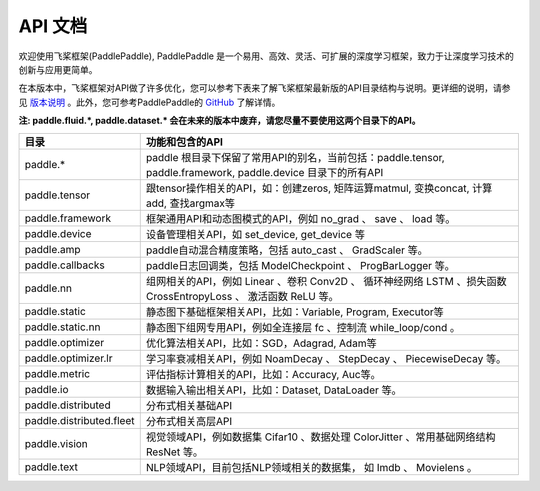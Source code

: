 ==================
API 文档
==================

欢迎使用飞桨框架(PaddlePaddle), PaddlePaddle 是一个易用、高效、灵活、可扩展的深度学习框架，致力于让深度学习技术的创新与应用更简单。

在本版本中，飞桨框架对API做了许多优化，您可以参考下表来了解飞桨框架最新版的API目录结构与说明。更详细的说明，请参见 `版本说明 <../release_note_cn.html>`_ 。此外，您可参考PaddlePaddle的 `GitHub <https://github.com/PaddlePaddle/Paddle>`_ 了解详情。

**注: paddle.fluid.\*, paddle.dataset.\* 会在未来的版本中废弃，请您尽量不要使用这两个目录下的API。**

+-------------------------------+-------------------------------------------------------+
| 目录                          | 功能和包含的API                                       |
+===============================+=======================================================+
| paddle.\*                     | paddle                                                |
|                               | 根目录下保留了常用API的别名，当前包括：paddle.tensor, |
|                               | paddle.framework, paddle.device 目录下的所有API       |
+-------------------------------+-------------------------------------------------------+
| paddle.tensor                 | 跟tensor操作相关的API，如：创建zeros,                 |
|                               | 矩阵运算matmul, 变换concat, 计算add, 查找argmax等     |
+-------------------------------+-------------------------------------------------------+
| paddle.framework              | 框架通用API和动态图模式的API，例如 no_grad 、         |
|                               | save 、 load 等。                                     |
+-------------------------------+-------------------------------------------------------+
| paddle.device                 | 设备管理相关API，如 set_device, get_device 等         |
+-------------------------------+-------------------------------------------------------+
| paddle.amp                    | paddle自动混合精度策略，包括 auto_cast 、             |
|                               | GradScaler 等。                                       |
+-------------------------------+-------------------------------------------------------+
| paddle.callbacks              | paddle日志回调类，包括 ModelCheckpoint 、             |
|                               | ProgBarLogger 等。                                    |
+-------------------------------+-------------------------------------------------------+
| paddle.nn                     | 组网相关的API，例如 Linear 、卷积 Conv2D 、           |
|                               | 循环神经网络 LSTM 、损失函数 CrossEntropyLoss 、      |
|                               | 激活函数 ReLU 等。                                    |
+-------------------------------+-------------------------------------------------------+
| paddle.static                 | 静态图下基础框架相关API，比如：Variable, Program,     |
|                               | Executor等                                            |
+-------------------------------+-------------------------------------------------------+
| paddle.static.nn              | 静态图下组网专用API，例如全连接层 fc 、控制流         |
|                               | while_loop/cond 。                                    |
+-------------------------------+-------------------------------------------------------+
| paddle.optimizer              | 优化算法相关API，比如：SGD，Adagrad, Adam等           |
+-------------------------------+-------------------------------------------------------+
| paddle.optimizer.lr           | 学习率衰减相关API，例如 NoamDecay 、 StepDecay 、     |
|                               | PiecewiseDecay 等。                                   |
+-------------------------------+-------------------------------------------------------+
| paddle.metric                 | 评估指标计算相关的API，比如：Accuracy, Auc等。        |
+-------------------------------+-------------------------------------------------------+
| paddle.io                     | 数据输入输出相关API，比如：Dataset, DataLoader 等。   |
+-------------------------------+-------------------------------------------------------+
| paddle.distributed            | 分布式相关基础API                                     |
+-------------------------------+-------------------------------------------------------+
| paddle.distributed.fleet      | 分布式相关高层API                                     |
+-------------------------------+-------------------------------------------------------+
| paddle.vision                 | 视觉领域API，例如数据集 Cifar10 、数据处理 ColorJitter|
|                               | 、常用基础网络结构 ResNet 等。                        |
+-------------------------------+-------------------------------------------------------+
| paddle.text                   | NLP领域API，目前包括NLP领域相关的数据集，             |
|                               | 如 Imdb 、 Movielens 。                               |
+-------------------------------+-------------------------------------------------------+
